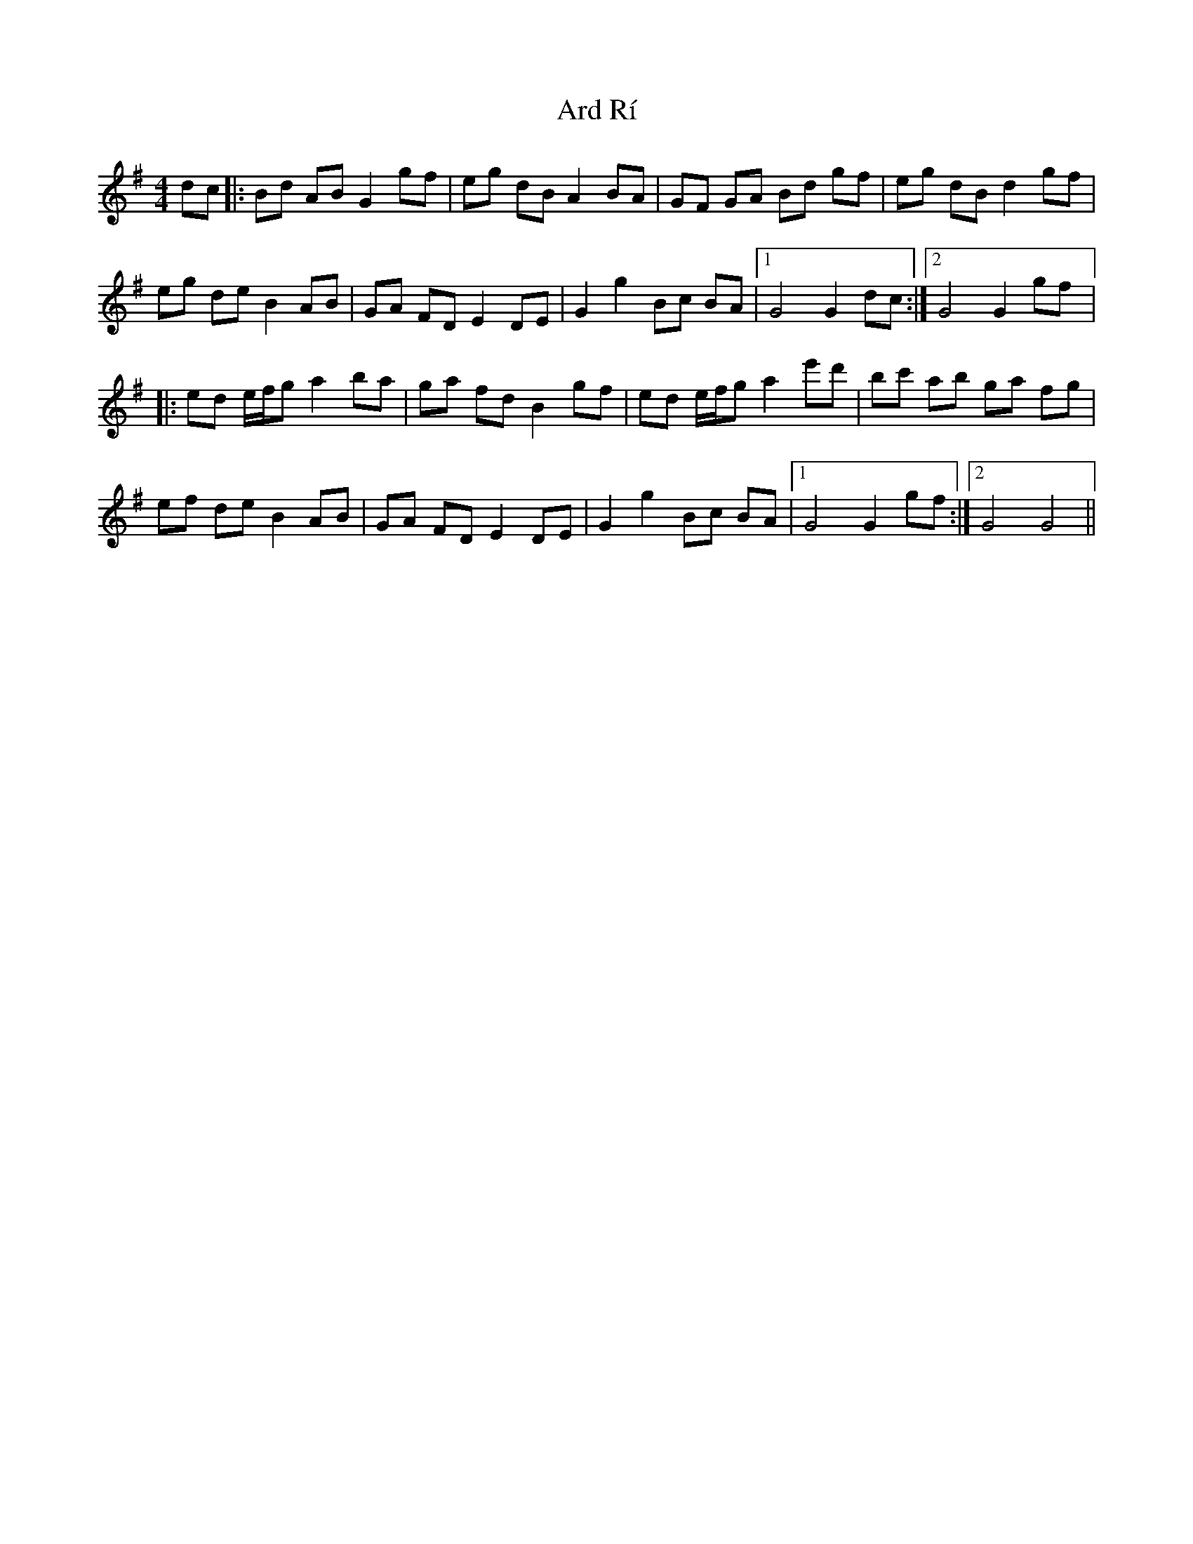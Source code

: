X: 1818
T: Ard Rí
R: reel
M: 4/4
K: Gmajor
dc|:Bd AB G2 gf|eg dB A2 BA|GF GA Bd gf|eg dB d2 gf|
eg de B2 AB|GA FD E2 DE|G2 g2 Bc BA|1 G4 G2 dc:|2 G4 G2 gf|:
ed e/f/g a2 ba|ga fd B2 gf|ed e/f/g a2 e'd'|bc' ab ga fg|
ef de B2 AB|GA FD E2 DE|G2 g2 Bc BA|1 G4 G2 gf:|2 G4 G4||

